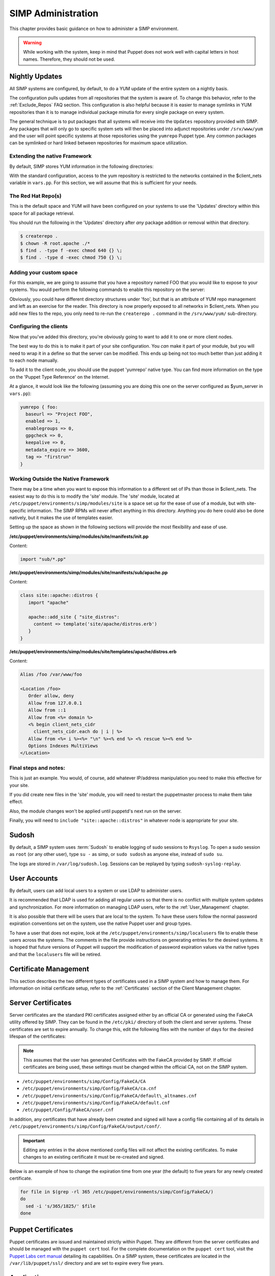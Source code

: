 SIMP Administration
===================

This chapter provides basic guidance on how to administer a SIMP
environment.

.. warning::

    While working with the system, keep in mind that Puppet does not
    work well with capital letters in host names. Therefore, they should
    not be used.

Nightly Updates
---------------

All SIMP systems are configured, by default, to do a YUM update of the
entire system on a nightly basis.

The configuration pulls updates from all repositories that the system is
aware of. To change this behavior, refer to the :ref:`Exclude_Repos` FAQ section. This
configuration is also helpful because it is easier to manage symlinks in
YUM repositories than it is to manage individual package minutia for
every single package on every system.

The general technique is to put packages that all systems will receive
into the ``Updates`` repository provided with SIMP. Any packages that will
only go to specific system sets will then be placed into adjunct
repositories under ``/srv/www/yum`` and the user will point specific
systems at those repositories using the ``yumrepo`` Puppet type. Any
common packages can be symlinked or hard linked between repositories for
maximum space utilization.


Extending the native Framework
******************************

By default, SIMP stores YUM information in the following directories:

.. only:: not simp_4

   - ``/var/lib/yum/repos/x86_64/7/Local``
   - ``/srv/www/yum``

.. only:: simp_4

   - ``/var/lib/yum/repos/x86_64/6/flocal-x86_64``
   - ``/srv/www/yum``


.. only:: not simp_4

   SIMP specific information is present in ``/var/lib/yum/repos/x86_64/7/Local`` and it is highly unlikely that you would want to modify anything in this directory.

.. only:: simp_4

   SIMP specific information is present in ``/srv/www/yum/CentOS/6.7/x86_64/flocal-x86_64`` and it is highly unlikely that you would want to modify anything in this directory.



With the standard configuration, access to the yum repository is restricted to the networks contained in the $client_nets variable in ``vars.pp``.  For this section, we will assume that this is sufficient for your needs.

The Red Hat Repo(s)
*******************


.. only:: not simp_4

   If you look in ``/var/lib/yum`` you will see something like the following directory structure (depending on your architecture):
   - ``/var/lib/yum/repos/x86_64/7/``

.. only:: simp_4

   If you look in ``/srv/www/yum`` you will see something like the following directory structure (depending on your architecture):
   - ``/srv/www/yum/repos/x86_64/6/``


This is the default space and YUM will have been configured on your systems to use the 'Updates' directory within this space for all package retrieval.

.. only:: not simp_4

   All RedHat updates should be placed within the appropriate 'Updates' directory, eg. ``/var/lib/yum/repos/x86_64/7/updates`` or similar

.. only:: simp_4

   All RedHat updates should be placed within the appropriate 'Updates' directory, eg. ``/srv/www/yum/repos/CentOS/6.7/x86_64/Updates`` or similar

You should run the following in the 'Updates' directory after *any* package addition or removal within that directory.

.. code-block:: bash

  $ createrepo .
  $ chown -R root.apache ./*
  $ find . -type f -exec chmod 640 {} \;
  $ find . -type d -exec chmod 750 {} \;

Adding your custom space
************************

For this example, we are going to assume that you have a repository named FOO that you would like to expose to your systems.  You would perform the following commands to enable this repository on the server:

.. only:: not simp_4

  .. code-block:: bash

     $ cd /var/lib/yum
     $ mkdir foo
     $ cd foo
     $ -- copy all RPMs into the folder
     $ createrepo .
     $ chown -R root.apache ./*
     $ find . -type f -exec chmod 640 {} \;
     $ find . -type d -exec chmod 750 {} \;

.. only:: simp_4

  .. code-block:: bash

     $ cd /srv/www/yum
     $ mkdir foo
     $ cd foo
     $ -- copy all RPMs into the folder
     $ createrepo .
     $ chown -R root.apache ./*
     $ find . -type f -exec chmod 640 {} \;
     $ find . -type d -exec chmod 750 {} \;


Obviously, you could have different directory structures under 'foo', but that is an attribute of YUM repo management and left as an exercise for the reader.
This directory is now properly exposed to all networks in $client_nets.
When you add new files to the repo, you only need to re-run the ``createrepo .`` command in the ``/srv/www/yum/`` sub-directory.

Configuring the clients
***********************

Now that you've added this directory, you're obviously going to want to add it to one or more client nodes.

The best way to do this is to make it part of your site configuration.  You *can* make it part of your module, but you will need to wrap it in a define so that the server can be modified.  This ends up being not too much better than just adding it to each node manually.

To add it to the client node, you should use the puppet 'yumrepo' native type.  You can find more information on the type on the 'Puppet Type Reference' on the Internet.

At a glance, it would look like the following (assuming you are doing this one on the server configured as $yum_server in ``vars.pp``):

.. code-block:: ruby

  yumrepo { foo:
    baseurl => "Project FOO",
    enabled => 1,
    enablegroups => 0,
    gpgcheck => 0,
    keepalive => 0,
    metadata_expire => 3600,
    tag => "firstrun"
  }


Working Outside the Native Framework
************************************

There may be a time when you want to expose this information to a different set of IPs than those in $client_nets.  The easiest way to do this is to modify the 'site' module.
The 'site' module, located at ``/etc/puppet/environments/simp/modules/site`` is a space set up for the ease of use of a module, but with site-specific information.  The SIMP RPMs will never affect anything in this directory.  Anything you do here could also be done natively, but it makes the use of templates easier.

Setting up the space as shown in the following sections will provide the most flexibility and ease of use.

**/etc/puppet/environments/simp/modules/site/manifests/init.pp**

Content:

.. code-block:: ruby

  import "sub/*.pp"


**/etc/puppet/environments/simp/modules/site/manifests/sub/apache.pp**

Content:

.. code-block:: ruby

  class site::apache::distros {
     import "apache"

     apache::add_site { "site_distros":
       content => template('site/apache/distros.erb')
     }
  }


**/etc/puppet/environments/simp/modules/site/templates/apache/distros.erb**

Content:

.. code-block:: ruby

  Alias /foo /var/www/foo

  <Location /foo>
     Order allow, deny
     Allow from 127.0.0.1
     Allow from ::1
     Allow from <%= domain %>
     <% begin client_nets_cidr
       client_nets_cidr.each do | i | %>
     Allow from <%= i %><%= "\n" %><% end %> <% rescue %><% end %>
     Options Indexes MultiViews
  </Location>



Final steps and notes:
**********************

This is just an example.  You would, of course, add whatever IP/address manipulation you need to make this effective for your site.

If you did create new files in the 'site' module, you will need to restart the puppetmaster process to make them take effect.

Also, the module changes won't be applied until puppetd's next run on the server.

Finally, you will need to ``include "site::apache::distros"`` in whatever node is appropriate for your site.



Sudosh
------

By default, a SIMP system uses :term:`Sudosh` to enable logging of sudo sessions to
``Rsyslog``. To open a sudo session as ``root`` (or any other user), type
``su -`` as simp, or ``sudo sudosh`` as anyone else, instead of ``sudo
su``.

The logs are stored in ``/var/log/sudosh.log``. Sessions can be replayed
by typing ``sudosh-syslog-replay``.

User Accounts
-------------

By default, users can add local users to a system or use LDAP to
administer users.

It is recommended that LDAP is used for adding all regular users so that
there is no conflict with multiple system updates and synchronization.
For more information on managing LDAP users, refer to the :ref:`User_Management` chapter.

It is also possible that there will be users that are local to the
system. To have these users follow the normal password expiration
conventions set on the system, use the native Puppet user and group
types.

To have a user that does not expire, look at the
``/etc/puppet/environments/simp/localusers`` file to enable these users across the systems.
The comments in the file provide instructions on generating entries for
the desired systems. It is hoped that future versions of Puppet will
support the modification of password expiration values via the native
types and that the ``localusers`` file will be retired.

Certificate Management
----------------------

This section describes the two different types of certificates used in a
SIMP system and how to manage them. For information on initial
certificate setup, refer to the :ref:`Certificates` section of the Client Management
chapter.

Server Certificates
-------------------

Server certificates are the standard PKI certificates assigned either by
an official CA or generated using the FakeCA utility offered by SIMP.
They can be found in the ``/etc/pki/`` directory of both the client and
server systems. These certificates are set to expire annually. To change
this, edit the following files with the number of days for the desired
lifespan of the certificates:

.. note::

    This assumes that the user has generated Certificates with the
    FakeCA provided by SIMP. If official certificates are being used,
    these settings must be changed within the official CA, not on the
    SIMP system.

-  ``/etc/puppet/environments/simp/Config/FakeCA/CA``

-  ``/etc/puppet/environments/simp/Config/FakeCA/ca.cnf``

-  ``/etc/puppet/environments/simp/Config/FakeCA/default\_altnames.cnf``

-  ``/etc/puppet/environments/simp/Config/FakeCA/default.cnf``

-  ``/etc/puppet/Config/FakeCA/user.cnf``

In addition, any certificates that have already been created and signed
will have a config file containing all of its details in
``/etc/puppet/environments/simp/Config/FakeCA/output/conf/``.

.. important::

    Editing any entries in the above mentioned config files will not
    affect the existing certificates. To make changes to an existing
    certificate it must be re-created and signed.

Below is an example of how to change the expiration time from one year
(the default) to five years for any newly created certificate.

.. code-block:: bash

  for file in $(grep -rl 365 /etc/puppet/environments/simp/Config/FakeCA/)
  do
    sed -i 's/365/1825/' $file
  done


Puppet Certificates
-------------------

Puppet certificates are issued and maintained strictly within Puppet.
They are different from the server certificates and should be managed
with the ``puppet cert`` tool. For the complete documentation on the
``puppet cert`` tool, visit the `Puppet Labs cert
manual <http://docs.puppetlabs.com/man/cert.html>`__ detailing its
capabilities. On a SIMP system, these certificates are located in the
``/var/lib/puppet/ssl/`` directory and are set to expire every five years.

Applications
------------

This section describes how to add services to the servers. To perform
this action, it is important to understand how to use IPtables and what
the ``svckill.rb`` script does on the system.

IPTables
--------

By default, the SIMP system locks down all incoming connections to the
server save port 22. Port 22 is allowed from all external sources since
it is expected that the user will want to be able to SSH into the
systems from the outside at all times.

The default alteration for the IPtables start-up script is such that it
will "fail safe". This means that if the IPtables rules are incorrect,
the system will not open up the IPtables rule set completely. Instead,
the system will deny access to all ports except port 22 to allow for
recovery via SSH.

There are many examples of how to use the IPtables module in the source
code; the Apache module at ``/etc/puppet/environments/simp/modules/apache`` is a
particularly good example. In addition, look at the definitions in the
IPtables module to understand their purpose and choose the best option.
Refer to the `IPtables page of the Developers
Guide <../../developers_guide/rdoc/classes/iptables.html>`__ for a good
summary and example code (HTML version only).

svckill.rb
----------

To ensure that the system does not run more services than are required,
the ``svckill.rb`` script has been implemented to stop any service that is
not properly defined in the Puppet catalogue.

To prevent services from stopping, refer to the instructions in the
:ref:`Services_Dying` FAQ section.

GUI
---

SIMP was designed as a minimized system, but it is likely that the user
will want to have a GUI on some of the systems. Refer to the :ref:`Infrastructure-Setup` section
for information on setting up GUIs for the systems.

